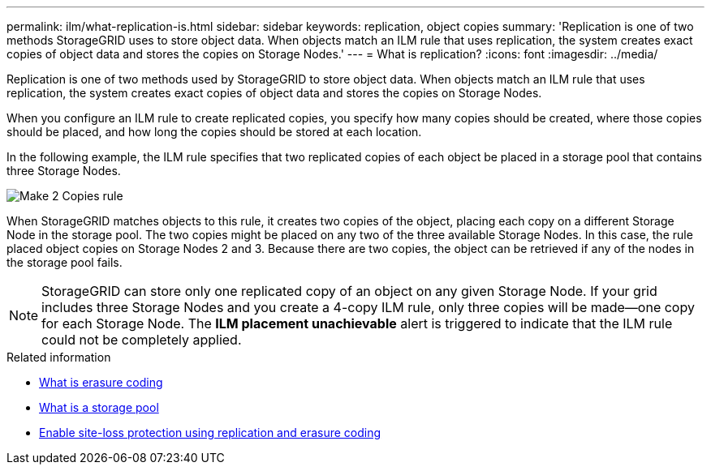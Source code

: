 ---
permalink: ilm/what-replication-is.html
sidebar: sidebar
keywords: replication, object copies
summary: 'Replication is one of two methods StorageGRID uses to store object data. When objects match an ILM rule that uses replication, the system creates exact copies of object data and stores the copies on Storage Nodes.'
---
= What is replication?
:icons: font
:imagesdir: ../media/

[.lead]
Replication is one of two methods used by StorageGRID to store object data. When objects match an ILM rule that uses replication, the system creates exact copies of object data and stores the copies on Storage Nodes.

When you configure an ILM rule to create replicated copies, you specify how many copies should be created, where those copies should be placed, and how long the copies should be stored at each location.

In the following example, the ILM rule specifies that two replicated copies of each object be placed in a storage pool that contains three Storage Nodes.

image::../media/ilm_replication_make_2_copies.png[Make 2 Copies rule]

When StorageGRID matches objects to this rule, it creates two copies of the object, placing each copy on a different Storage Node in the storage pool. The two copies might be placed on any two of the three available Storage Nodes. In this case, the rule placed object copies on Storage Nodes 2 and 3. Because there are two copies, the object can be retrieved if any of the nodes in the storage pool fails.

NOTE: StorageGRID can store only one replicated copy of an object on any given Storage Node. If your grid includes three Storage Nodes and you create a 4-copy ILM rule, only three copies will be made--one copy for each Storage Node. The *ILM placement unachievable* alert is triggered to indicate that the ILM rule could not be completely applied.

.Related information

* link:what-erasure-coding-is.html[What is erasure coding]

* link:what-storage-pool-is.html[What is a storage pool]

* link:using-multiple-storage-pools-for-cross-site-replication.html[Enable site-loss protection using replication and erasure coding]